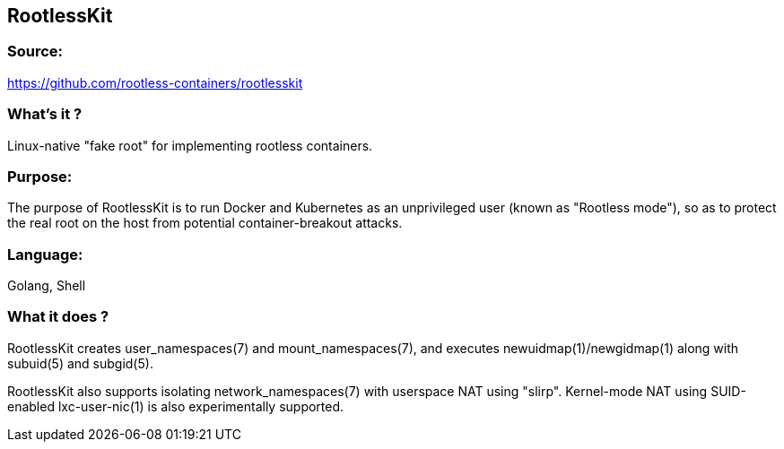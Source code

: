 == RootlessKit
=== Source:
https://github.com/rootless-containers/rootlesskit

=== What's it ?
Linux-native "fake root" for implementing rootless containers.

=== Purpose:
The purpose of RootlessKit is to run Docker and Kubernetes as an unprivileged user (known as "Rootless mode"), so as to protect the real root on the host from potential container-breakout attacks.

=== Language:
Golang, Shell

=== What it does ?
RootlessKit creates user_namespaces(7) and mount_namespaces(7), and executes newuidmap(1)/newgidmap(1) along with subuid(5) and subgid(5).

RootlessKit also supports isolating network_namespaces(7) with userspace NAT using "slirp". Kernel-mode NAT using SUID-enabled lxc-user-nic(1) is also experimentally supported.
